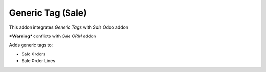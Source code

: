 Generic Tag (Sale)
=====================

This addon integrates *Generic Tags* with *Sale* Odoo addon

***Warning*** conflicts with *Sale CRM* addon

Adds generic tags to:

- Sale Orders
- Sale Order Lines

